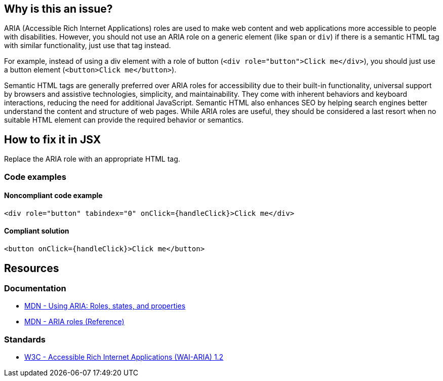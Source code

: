 == Why is this an issue?

ARIA (Accessible Rich Internet Applications) roles are used to make web content and web applications more accessible to people with disabilities. However, you should not use an ARIA role on a generic element (like `span` or `div`) if there is a semantic HTML tag with similar functionality, just use that tag instead.

For example, instead of using a div element with a role of button (`<div role="button">Click me</div>`), you should just use a button element (`<button>Click me</button>`).

Semantic HTML tags are generally preferred over ARIA roles for accessibility due to their built-in functionality, universal support by browsers and assistive technologies, simplicity, and maintainability. They come with inherent behaviors and keyboard interactions, reducing the need for additional JavaScript. Semantic HTML also enhances SEO by helping search engines better understand the content and structure of web pages. While ARIA roles are useful, they should be considered a last resort when no suitable HTML element can provide the required behavior or semantics.

== How to fix it in JSX

Replace the ARIA role with an appropriate HTML tag.

=== Code examples

==== Noncompliant code example

[source,javascript,diff-id=1,diff-type=noncompliant]
----
<div role="button" tabindex="0" onClick={handleClick}>Click me</div>
----

==== Compliant solution

[source,javascript,diff-id=1,diff-type=compliant]
----
<button onClick={handleClick}>Click me</button>
----

== Resources
=== Documentation

* https://developer.mozilla.org/en-US/docs/Web/Accessibility/ARIA/ARIA_Techniques[MDN - Using ARIA: Roles, states, and properties]
* https://developer.mozilla.org/en-US/docs/Web/Accessibility/ARIA/Roles[MDN - ARIA roles (Reference)]

=== Standards

* https://www.w3.org/TR/wai-aria-1.2/[W3C - Accessible Rich Internet Applications (WAI-ARIA) 1.2]
